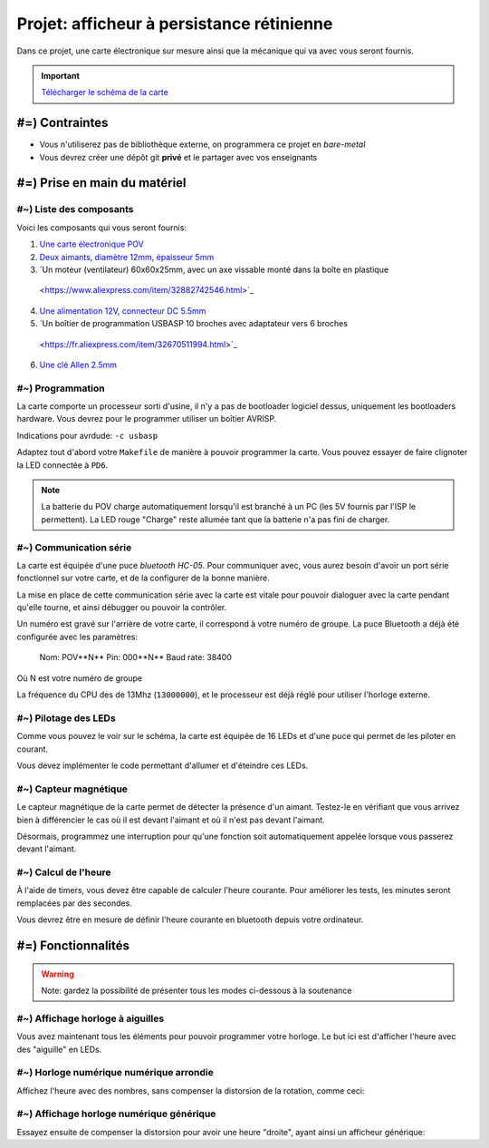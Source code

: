 Projet: afficheur à persistance rétinienne
==========================================

Dans ce projet, une carte électronique sur mesure ainsi que la mécanique
qui va avec vous seront fournis.

.. center::
    .. youtube:: CmLTSX6W8rg

.. important::
    `Télécharger le schéma de la carte </files/pov.pdf>`_

#=) Contraintes
~~~~~~~~~~~~~~~

* Vous n'utiliserez pas de bibliothèque externe, on programmera ce projet en *bare-metal*
* Vous devrez créer une dépôt git **privé** et le partager avec vos enseignants

.. image:: /img/pov.png
    :class: right

#=) Prise en main du matériel
~~~~~~~~~~~~~~~~~~~~~~~~~~~~~

#~) Liste des composants
-------------------------------------

Voici les composants qui vous seront fournis:

1. `Une carte électronique POV </files/pov.pdf>`_
2. `Deux aimants, diamètre 12mm, épaisseur 5mm <https://fr.aliexpress.com/item/1005001404825174.html>`_
3. `Un moteur (ventilateur) 60x60x25mm, avec un axe vissable monté dans la boîte en plastique
  <https://www.aliexpress.com/item/32882742546.html>`_
4. `Une alimentation 12V, connecteur DC 5.5mm <https://www.aliexpress.com/item/32980020011.html>`_
5. `Un boîtier de programmation USBASP 10 broches avec adaptateur vers 6 broches
  <https://fr.aliexpress.com/item/32670511994.html>`_
6. `Une clé Allen 2.5mm <https://www.bricovis.fr/std/cles-males-allen-35.php>`_

#~) Programmation
-------------------------------------

La carte comporte un processeur sorti d'usine, il n'y a pas de bootloader
logiciel dessus, uniquement les bootloaders hardware. Vous devrez pour le
programmer utiliser un boîtier AVRISP.

Indications pour avrdude: ``-c usbasp``

Adaptez tout d'abord votre ``Makefile`` de manière à pouvoir programmer la carte.
Vous pouvez essayer de faire clignoter la LED connectée à ``PD6``.

.. note::

    La batterie du POV charge automatiquement lorsqu'il est branché à un PC
    (les 5V fournis par l'ISP le permettent). La LED rouge "Charge" reste allumée tant
    que la batterie n'a pas fini de charger.

#~) Communication série
-----------------------

La carte est équipée d'une puce *bluetooth HC-05*. Pour communiquer avec, vous
aurez besoin d'avoir un port série fonctionnel sur votre carte, et de la configurer
de la bonne manière.

La mise en place de cette communication série avec la carte est vitale pour
pouvoir dialoguer avec la carte pendant qu'elle tourne, et ainsi débugger ou pouvoir
la contrôler.

Un numéro est gravé sur l'arrière de votre carte, il correspond à votre numéro de
groupe. La puce Bluetooth a déjà été configurée avec les paramètres:

    Nom: POV**N** 
    Pin: 000**N** 
    Baud rate: 38400

Où N est votre numéro de groupe

La fréquence du CPU des de 13Mhz (``13000000``), et le processeur est déjà réglé
pour utiliser l'horloge externe.

#~) Pilotage des LEDs
---------------------

Comme vous pouvez le voir sur le schéma, la carte est équipée de 16 LEDs et
d'une puce qui permet de les piloter en courant.

Vous devez implémenter le code permettant d'allumer et d'éteindre ces LEDs.

#~) Capteur magnétique
----------------------

Le capteur magnétique de la carte permet de détecter la présence d'un aimant.
Testez-le en vérifiant que vous arrivez bien à différencier le cas où il est
devant l'aimant et où il n'est pas devant l'aimant.

Désormais, programmez une interruption pour qu'une fonction soit automatiquement
appelée lorsque vous passerez devant l'aimant.

#~) Calcul de l'heure
----------------------

À l'aide de timers, vous devez être capable de calculer l'heure courante. Pour
améliorer les tests, les minutes seront remplacées par des secondes.

Vous devrez être en mesure de définir l'heure courante en bluetooth depuis votre
ordinateur.

#=) Fonctionnalités
~~~~~~~~~~~~~~~~~~~

.. warning::

    Note: gardez la possibilité de présenter tous les modes ci-dessous à la soutenance

#~) Affichage horloge à aiguilles
---------------------------------

Vous avez maintenant tous les éléments pour pouvoir programmer votre horloge.
Le but ici est d'afficher l'heure avec des "aiguille" en LEDs.

.. center::
    .. image:: img/clock_1.jpg

#~) Horloge numérique numérique arrondie
----------------------------------------

Affichez l'heure avec des nombres, sans compenser la distorsion de
la rotation, comme ceci:

.. center::
    .. image:: img/other_clock.jpg

#~) Affichage horloge numérique générique
-----------------------------------------

Essayez ensuite de compenser la distorsion pour avoir une heure
"droite", ayant ainsi un afficheur générique:

.. center::
    .. image:: img/clock_2.jpg
